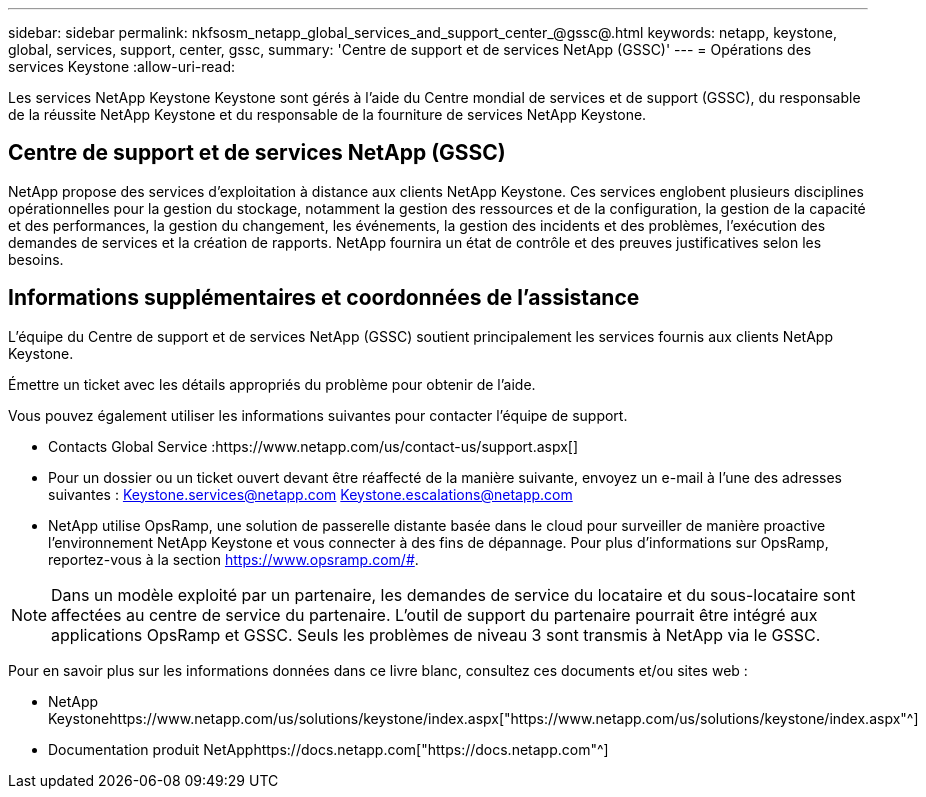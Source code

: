 ---
sidebar: sidebar 
permalink: nkfsosm_netapp_global_services_and_support_center_@gssc@.html 
keywords: netapp, keystone, global, services, support, center, gssc, 
summary: 'Centre de support et de services NetApp (GSSC)' 
---
= Opérations des services Keystone
:allow-uri-read: 


[role="lead"]
Les services NetApp Keystone Keystone sont gérés à l'aide du Centre mondial de services et de support (GSSC), du responsable de la réussite NetApp Keystone et du responsable de la fourniture de services NetApp Keystone.



== Centre de support et de services NetApp (GSSC)

NetApp propose des services d'exploitation à distance aux clients NetApp Keystone. Ces services englobent plusieurs disciplines opérationnelles pour la gestion du stockage, notamment la gestion des ressources et de la configuration, la gestion de la capacité et des performances, la gestion du changement, les événements, la gestion des incidents et des problèmes, l'exécution des demandes de services et la création de rapports. NetApp fournira un état de contrôle et des preuves justificatives selon les besoins.



== Informations supplémentaires et coordonnées de l'assistance

L'équipe du Centre de support et de services NetApp (GSSC) soutient principalement les services fournis aux clients NetApp Keystone.

Émettre un ticket avec les détails appropriés du problème pour obtenir de l'aide.

Vous pouvez également utiliser les informations suivantes pour contacter l'équipe de support.

* Contacts Global Service :https://www.netapp.com/us/contact-us/support.aspx[]
* Pour un dossier ou un ticket ouvert devant être réaffecté de la manière suivante, envoyez un e-mail à l'une des adresses suivantes : Keystone.services@netapp.com Keystone.escalations@netapp.com
* NetApp utilise OpsRamp, une solution de passerelle distante basée dans le cloud pour surveiller de manière proactive l'environnement NetApp Keystone et vous connecter à des fins de dépannage. Pour plus d'informations sur OpsRamp, reportez-vous à la section https://www.opsramp.com/#[].



NOTE: Dans un modèle exploité par un partenaire, les demandes de service du locataire et du sous-locataire sont affectées au centre de service du partenaire. L'outil de support du partenaire pourrait être intégré aux applications OpsRamp et GSSC. Seuls les problèmes de niveau 3 sont transmis à NetApp via le GSSC.

Pour en savoir plus sur les informations données dans ce livre blanc, consultez ces documents et/ou sites web :

* NetApp Keystonehttps://www.netapp.com/us/solutions/keystone/index.aspx["https://www.netapp.com/us/solutions/keystone/index.aspx"^]
* Documentation produit NetApphttps://docs.netapp.com["https://docs.netapp.com"^]

